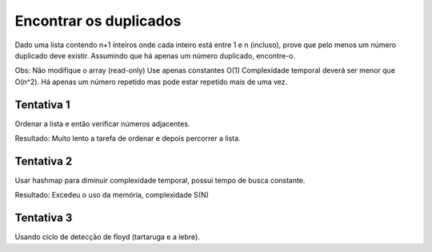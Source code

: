 Encontrar os duplicados
************************

Dado uma lista contendo n+1 inteiros onde cada inteiro está entre 1 e n (incluso), prove que pelo menos um número duplicado deve existir. 
Assumindo que há apenas um número duplicado, encontre-o.

Obs:
Não modifique o array (read-only)
Use apenas constantes O(1)
Complexidade temporal deverá ser menor que O(n^2).
Há apenas um número repetido mas pode estar repetido mais de uma vez.

Tentativa 1
============
Ordenar a lista e então verificar números adjacentes.
        
Resultado: Muito lento a tarefa de ordenar e depois percorrer a lista.

Tentativa 2
============
Usar hashmap para diminuir complexidade temporal, possui tempo de busca constante.

Resultado: Excedeu o uso da memória, complexidade S(N)

Tentativa 3
============
Usando ciclo de detecção de floyd (tartaruga e a lebre).